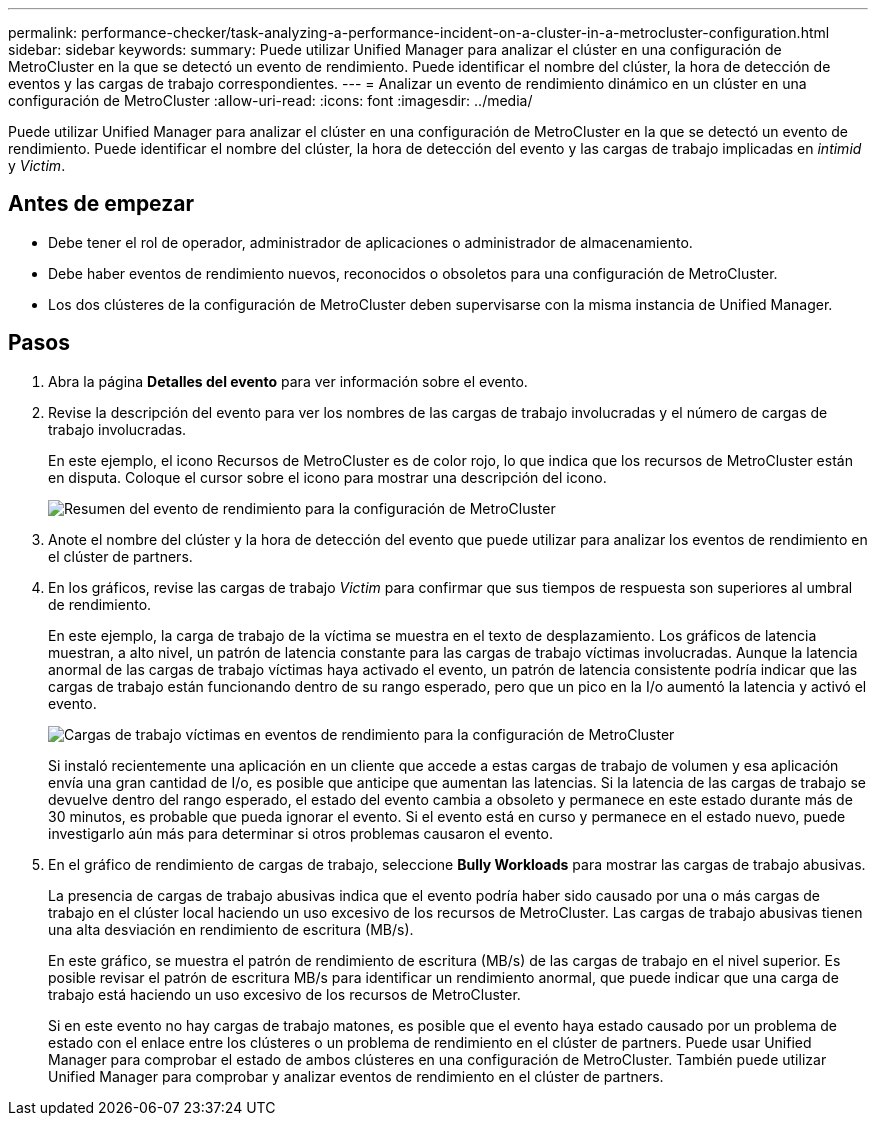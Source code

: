 ---
permalink: performance-checker/task-analyzing-a-performance-incident-on-a-cluster-in-a-metrocluster-configuration.html 
sidebar: sidebar 
keywords:  
summary: Puede utilizar Unified Manager para analizar el clúster en una configuración de MetroCluster en la que se detectó un evento de rendimiento. Puede identificar el nombre del clúster, la hora de detección de eventos y las cargas de trabajo correspondientes. 
---
= Analizar un evento de rendimiento dinámico en un clúster en una configuración de MetroCluster
:allow-uri-read: 
:icons: font
:imagesdir: ../media/


[role="lead"]
Puede utilizar Unified Manager para analizar el clúster en una configuración de MetroCluster en la que se detectó un evento de rendimiento. Puede identificar el nombre del clúster, la hora de detección del evento y las cargas de trabajo implicadas en _intimid_ y _Victim_.



== Antes de empezar

* Debe tener el rol de operador, administrador de aplicaciones o administrador de almacenamiento.
* Debe haber eventos de rendimiento nuevos, reconocidos o obsoletos para una configuración de MetroCluster.
* Los dos clústeres de la configuración de MetroCluster deben supervisarse con la misma instancia de Unified Manager.




== Pasos

. Abra la página *Detalles del evento* para ver información sobre el evento.
. Revise la descripción del evento para ver los nombres de las cargas de trabajo involucradas y el número de cargas de trabajo involucradas.
+
En este ejemplo, el icono Recursos de MetroCluster es de color rojo, lo que indica que los recursos de MetroCluster están en disputa. Coloque el cursor sobre el icono para mostrar una descripción del icono.

+
image::../media/opm-mcc-incident-summary-png.gif[Resumen del evento de rendimiento para la configuración de MetroCluster]

. Anote el nombre del clúster y la hora de detección del evento que puede utilizar para analizar los eventos de rendimiento en el clúster de partners.
. En los gráficos, revise las cargas de trabajo _Victim_ para confirmar que sus tiempos de respuesta son superiores al umbral de rendimiento.
+
En este ejemplo, la carga de trabajo de la víctima se muestra en el texto de desplazamiento. Los gráficos de latencia muestran, a alto nivel, un patrón de latencia constante para las cargas de trabajo víctimas involucradas. Aunque la latencia anormal de las cargas de trabajo víctimas haya activado el evento, un patrón de latencia consistente podría indicar que las cargas de trabajo están funcionando dentro de su rango esperado, pero que un pico en la I/o aumentó la latencia y activó el evento.

+
image::../media/opm-mcc-incident-victim-workloads-png.gif[Cargas de trabajo víctimas en eventos de rendimiento para la configuración de MetroCluster]

+
Si instaló recientemente una aplicación en un cliente que accede a estas cargas de trabajo de volumen y esa aplicación envía una gran cantidad de I/o, es posible que anticipe que aumentan las latencias. Si la latencia de las cargas de trabajo se devuelve dentro del rango esperado, el estado del evento cambia a obsoleto y permanece en este estado durante más de 30 minutos, es probable que pueda ignorar el evento. Si el evento está en curso y permanece en el estado nuevo, puede investigarlo aún más para determinar si otros problemas causaron el evento.

. En el gráfico de rendimiento de cargas de trabajo, seleccione *Bully Workloads* para mostrar las cargas de trabajo abusivas.
+
La presencia de cargas de trabajo abusivas indica que el evento podría haber sido causado por una o más cargas de trabajo en el clúster local haciendo un uso excesivo de los recursos de MetroCluster. Las cargas de trabajo abusivas tienen una alta desviación en rendimiento de escritura (MB/s).

+
En este gráfico, se muestra el patrón de rendimiento de escritura (MB/s) de las cargas de trabajo en el nivel superior. Es posible revisar el patrón de escritura MB/s para identificar un rendimiento anormal, que puede indicar que una carga de trabajo está haciendo un uso excesivo de los recursos de MetroCluster.

+
Si en este evento no hay cargas de trabajo matones, es posible que el evento haya estado causado por un problema de estado con el enlace entre los clústeres o un problema de rendimiento en el clúster de partners. Puede usar Unified Manager para comprobar el estado de ambos clústeres en una configuración de MetroCluster. También puede utilizar Unified Manager para comprobar y analizar eventos de rendimiento en el clúster de partners.


